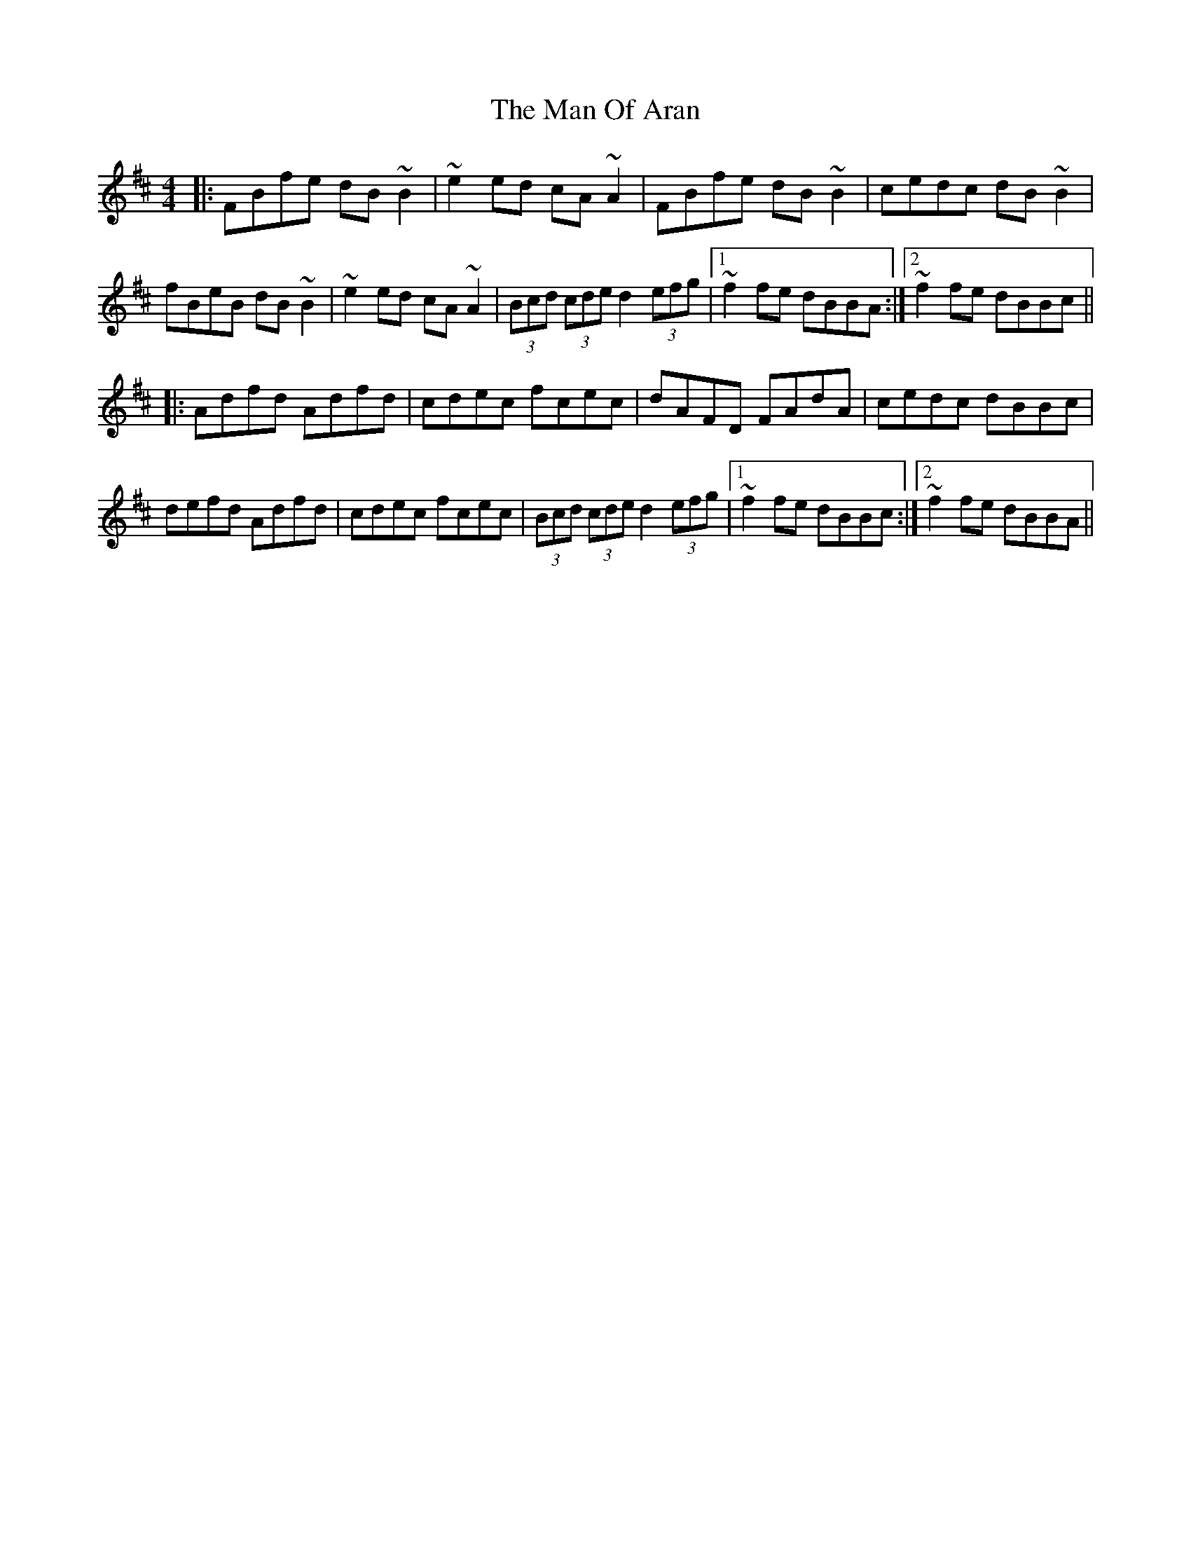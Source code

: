 X: 25272
T: Man Of Aran, The
R: reel
M: 4/4
K: Bminor
|:FBfe dB~B2|~e2ed cA~A2|FBfe dB~B2|cedc dB~B2|
fBeB dB~B2|~e2ed cA~A2|(3Bcd (3cde d2 (3efg|1 ~f2fe dBBA:|2 ~f2fe dBBc||
|:Adfd Adfd|cdec fcec|dAFD FAdA|cedc dBBc|
defd Adfd|cdec fcec|(3Bcd (3cde d2 (3efg|1 ~f2fe dBBc:|2 ~f2fe dBBA||

